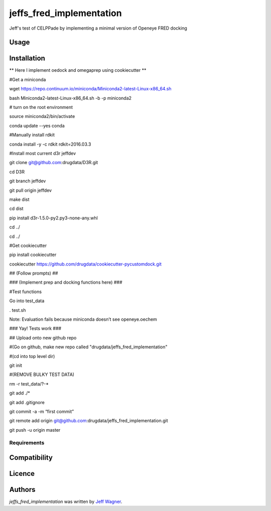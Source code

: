 jeffs_fred_implementation
=========================

.. image:: https://img.shields.io/pypi/v/jeffs_fred_implementation.svg
    :target: https://pypi.python.org/pypi/jeffs_fred_implementation
    :alt: Latest PyPI version

.. image:: https://travis-ci.org/cookiecutter/cookiecutter-pycustomdock.png
   :target: https://travis-ci.org/cookiecutter/cookiecutter-pycustomdock
   :alt: Latest Travis CI build status

Jeff's test of CELPPade by implementing a minimal version of Openeye FRED docking

Usage
-----

Installation
------------

** Here I implement oedock and omegaprep using cookiecutter **

#Get a miniconda

wget https://repo.continuum.io/miniconda/Miniconda2-latest-Linux-x86_64.sh

bash Miniconda2-latest-Linux-x86_64.sh -b -p miniconda2

# turn on the root environment

source miniconda2/bin/activate

conda update --yes conda

#Manually install rdkit

conda install -y -c rdkit rdkit=2016.03.3



#Install most current d3r jeffdev

git clone git@github.com:drugdata/D3R.git

cd D3R

git branch jeffdev

git pull origin jeffdev

make dist

cd dist

pip install d3r-1.5.0-py2.py3-none-any.whl

cd ../

cd ../


#Get cookiecutter

pip install cookiecutter

cookiecutter https://github.com/drugdata/cookiecutter-pycustomdock.git

## (Follow prompts) ##

### (Implement prep and docking functions here) ###

#Test functions

Go into test_data 

. test.sh

Note: Evaluation fails because miniconda doesn’t see openeye.oechem 



### Yay! Tests work ###



## Upload onto new github repo

#(Go on github, make new repo called "drugdata/jeffs_fred_implementation"

#(cd into top level dir)

git init

#(REMOVE BULKY TEST DATA) 

rm -r test_data/?-*

git add ./*

git add .gitignore 

git commit -a -m “first commit”

git remote add origin git@github.com:drugdata/jeffs_fred_implementation.git


git push -u origin master




Requirements
^^^^^^^^^^^^

Compatibility
-------------

Licence
-------

Authors
-------

`jeffs_fred_implementation` was written by `Jeff Wagner <j5wagner@ucsd.edu>`_.
